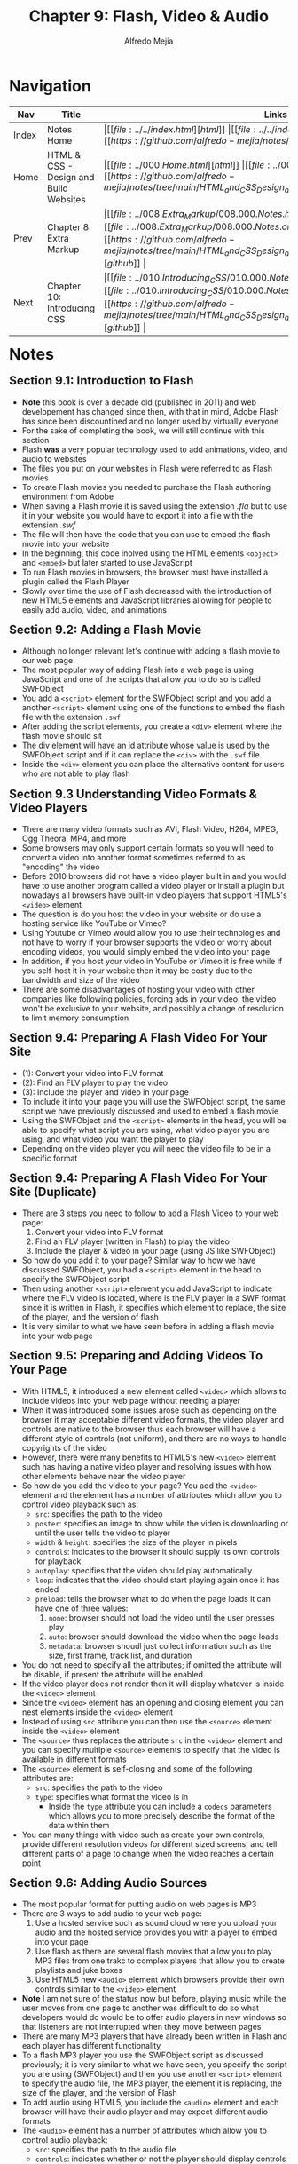 #+title: Chapter 9: Flash, Video & Audio
#+author: Alfredo Mejia
#+options: num:nil html-postamble:nil
#+html_head: <link rel="stylesheet" type="text/css" href="../../resources/bulma/bulma.css" /> <style>body {margin: 5%} h1,h2,h3,h4,h5,h6 {margin-top: 3%}</style>

* Navigation                                                                                                                                                                                                          
| Nav   | Title                                  | Links                                   |
|-------+----------------------------------------+-----------------------------------------|
| Index | Notes Home                             | \vert [[file:../../index.html][html]] \vert [[file:../../index.org][org]] \vert [[https://github.com/alfredo-mejia/notes/tree/main][github]] \vert |
| Home  | HTML & CSS - Design and Build Websites | \vert [[file:../000.Home.html][html]] \vert [[file:../000.Home.org][org]] \vert [[https://github.com/alfredo-mejia/notes/tree/main/HTML_and_CSS_Design_and_Build_Websites][github]] \vert |
| Prev  | Chapter 8: Extra Markup                | \vert [[file:../008.Extra_Markup/008.000.Notes.html][html]] \vert [[file:../008.Extra_Markup/008.000.Notes.org][org]] \vert [[https://github.com/alfredo-mejia/notes/tree/main/HTML_and_CSS_Design_and_Build_Websites/008.Extra_Markup][github]] \vert |
| Next  | Chapter 10: Introducing CSS            | \vert [[file:../010.Introducing_CSS/010.000.Notes.html][html]] \vert [[file:../010.Introducing_CSS/010.000.Notes.org][org]] \vert [[https://github.com/alfredo-mejia/notes/tree/main/HTML_and_CSS_Design_and_Build_Websites/010.Introducing_CSS][github]] \vert |

* Notes

** Section 9.1: Introduction to Flash
   - *Note* this book is over a decade old (published in 2011) and web developement has changed since then, with that in mind, Adobe Flash has since been discountined and no longer used by virtually everyone
   - For the sake of completing the book, we will still continue with this section
   - Flash *was* a very popular technology used to add animations, video, and audio to websites
   - The files you put on your websites in Flash were referred to as Flash movies
   - To create Flash movies you needed to purchase the Flash authoring environment from Adobe
   - When saving a Flash movie it is saved using the extension /.fla/ but to use it in your website you would have to export it into a file with the extension /.swf/
   - The file will then have the code that you can use to embed the flash movie into your website
   - In the beginning, this code inolved using the HTML elements ~<object>~ and ~<embed>~ but later started to use JavaScript
   - To run Flash movies in browsers, the browser must have installed a plugin called the Flash Player
   - Slowly over time the use of Flash decreased with the introduction of new HTML5 elements and JavaScript libraries allowing for people to easily add audio, video, and animations

** Section 9.2: Adding a Flash Movie
   - Although no longer relevant let's continue with adding a flash movie to our web page
   - The most popular way of adding Flash into a web page is using JavaScript and one of the scripts that allow you to do so is called SWFObject
   - You add a ~<script>~ element for the SWFObject script and you add a another ~<script>~ element using one of the functions to embed the flash file with the extension ~.swf~
   - After adding the script elements, you create a ~<div>~ element where the flash movie should sit
   - The div element will have an id attribute whose value is used by the SWFObject script and if it can replace the ~<div>~ with the ~.swf~ file
   - Inside the ~<div>~ element you can place the alternative content for users who are not able to play flash

** Section 9.3 Understanding Video Formats & Video Players
   - There are many video formats such as AVI, Flash Video, H264, MPEG, Ogg Theora, MP4, and more
   - Some browsers may only support certain formats so you will need to convert a video into another format sometimes referred to as "encoding" the video
   - Before 2010 browsers did not have a video player built in and you would have to use another program called a video player or install a plugin but nowadays all browsers have built-in video players that support HTML5's ~<video>~ element
   - The question is do you host the video in your website or do use a hosting service like YouTube or Vimeo?
   - Using Youtube or Vimeo would allow you to use their technologies and not have to worry if your browser supports the video or worry about encoding videos, you would simply embed the video into your page
   - In addition, if you host your video in YouTube or Vimeo it is free while if you self-host it in your website then it may be costly due to the bandwidth and size of the video
   - There are some disadvantages of hosting your video with other companies like following policies, forcing ads in your video, the video won't be exclusive to your website, and possibly a change of resolution to limit memory consumption

** Section 9.4: Preparing A Flash Video For Your Site
   - (1): Convert your video into FLV format
   - (2): Find an FLV player to play the video
   - (3): Include the player and video in your page
   - To include it into your page you will use the SWFObject script, the same script we have previously discussed and used to embed a flash movie
   - Using the SWFObject and the ~<script>~ elements in the head, you will be able to specify what script you are using, what video player you are using, and what video you want the player to play
   - Depending on the video player you will need the video file to be in a specific format

** Section 9.4: Preparing A Flash Video For Your Site (Duplicate)
   - There are 3 steps you need to follow to add a Flash Video to your web page:
     1. Convert your video into FLV format
     2. Find an FLV player (written in Flash) to play the video
     3. Include the player & video in your page (using JS like SWFObject)
   - So how do you add it to your page? Similar way to how we have discussed SWFObject, you had a ~<script>~ element in the head to specify the SWFObject script
   - Then using another ~<script>~ element you add JavaScript to indicate where the FLV video is located, where is the FLV player in a SWF format since it is written in Flash, it specifies which element to replace, the size of the player, and the version of flash
   - It is very similar to what we have seen before in adding a flash movie into your web page

** Section 9.5: Preparing and Adding Videos To Your Page
   - With HTML5, it introduced a new element called ~<video>~ which allows to include videos into your web page without needing a player
   - When it was introduced some issues arose such as depending on the browser it may acceptable different video formats, the video player and controls are native to the browser thus each browser will have a different style of controls (not uniform), and there are no ways to handle copyrights of the video
   - However, there were many benefits to HTML5's new ~<video>~ element such has having a native video player and resolving issues with how other elements behave near the video player
   - So how do you add the video to your page? You add the ~<video>~ element and the element has a number of attributes which allow you to control video playback such as:
     - ~src~: specifies the path to the video
     - ~poster~: specifies an image to show while the video is downloading or until the user tells the video to player
     - ~width~ & ~height~: specifies the size of the player in pixels
     - ~controls~: indicates to the browser it should supply its own controls for playback
     - ~autoplay~: specifies that the video should play automatically
     - ~loop~: indicates that the video should start playing again once it has ended
     - ~preload~: tells the browser what to do when the page loads it can have one of three values:
       1. ~none~: browser should not load the video until the user presses play
       2. ~auto~: browser should download the video when the page loads
       3. ~metadata~: browser shoudl just collect information such as the size, first frame, track list, and duration
   - You do not need to specify all the attributes; if omitted the attribute will be disable, if present the attribute will be enabled
   - If the video player does not render then it will display whatever is inside the ~<video>~ element
   - Since the ~<video>~ element has an opening and closing element you can nest elements inside the ~<video>~ element
   - Instead of using ~src~ attribute you can then use the ~<source>~ element inside the ~<video>~ element
   - The ~<source>~ thus replaces the attribute ~src~ in the ~<video>~ element and you can specify multiple ~<source>~ elements to specify that the video is available in different formats
   - The ~<source>~ element is self-closing and some of the following attributes are:
     - ~src~: specifies the path to the video
     - ~type~: specifies what format the video is in
       - Inside the ~type~ attribute you can include a ~codecs~ parameters which allows you to more precisely describe the format of the data within them
   - You can many things with video such as create your own controls, provide different resolution videos for different sized screens, and tell different parts of a page to change when the video reaches a certain point

** Section 9.6: Adding Audio Sources
   - The most popular format for putting audio on web pages is MP3
   - There are 3 ways to add audio to your web page:
     1. Use a hosted service such as sound cloud where you upload your audio and the hosted service provides you with a player to embed into your page
     2. Use flash as there are several flash movies that allow you to play MP3 files from one trakc to complex players that allow you to create playlists and juke boxes
     3. Use HTML5 new ~<audio>~ element which browsers provide their own controls similar to the ~<video>~ element
   - *Note* I am not sure of the status now but before, playing music while the user moves from one page to another was difficult to do so what developers would do would be to offer audio players in new windows so that listeners are not interrupted when they move between pages
   - There are many MP3 players that have already been written in Flash and each player has different functionality
   - To a flash MP3 player you use the SWFObject script as discussed previously; it is very similar to what we have seen, you specify the script you are using (SWFObject) and then you use another ~<script>~ element to specify the audio file, the MP3 player, the element it is replacing, the size of the player, and the version of Flash
   - To add audio using HTML5, you include the ~<audio>~ element and each browser will have their audio player and may expect different audio formats
   - The ~<audio>~ element has a number of attributes which allow you to control audio playback:
     - ~src~: specifies the path to the audio file
     - ~controls~: indicates whether or not the player should display controls (if you omit you then no controls will be displayed and you can specify your own controls using JS)
     - ~autoplay~: the presence of the attribute indicates that the audio should start playing automatically (however best practice to let users choose to play the audio)
     - ~preload~: indicates what the browser should do if the player is not set to ~autoplay~ and it has the same values we saw for the ~<video>~ element
     - ~loop~: specifies that the audio track should play again once it has finished
   - Similar to ~<video>~ you can use the ~<source>~ element nested inside the ~<audio>~ element
   - You can specify more than one audio file using the ~<source>~ element nested between the ~<audio>~ opening and closing tags instead of the ~src~ attribute on the opening ~<audio>~ tag
   - This is great for specifying different formats of audio files since browsers may support different formats
   - The ~<source>~ element has the ~src~ and ~type~ attributes to indicate where the audio file is located and the type of audio

** Section 9.7: Creating a Web Page with Video & Audio
   - [[file:./009.007.Creating_A_Web_Page_with_Video_and_Audio/index.html][Example of Creating a Web Page with Video & Audio]]
     
* Keywords
| Term        | Definition                                                                                                                                  |
|-------------+---------------------------------------------------------------------------------------------------------------------------------------------|
| Adobe Flash | Software platform used to create animations, rich web applications, video players, audio players, games, and more but has been discountined |
| ~<script>~  | The script element is used to embed executable code or data; typically used to embed or refer to JavaScript code                            |
| ~<video>~   | A HTML element that embeds media player which supports video playback into the web page                                                     |
| ~<audio>~   | A HTML element that embeds sound content in documents                                                                                       |
| ~<source>~  | A HTML element that specifies one or more media resources for the ~<picture>~, ~<audio>~, and ~<video>~ elements; it is a self-closing element, commonly used to offer the same media content in multiple file formats in order to provide compatibility with a broad range of browsers given their differing support for media file formats |

* Questions
  - *Q*: If we have multiple ~<source>~ in ~<video>~ which one is played first? Do they have to be the same video but in different formats or can they be completely different videos?
         - [[https://stackoverflow.com/questions/22698718/can-a-html-5-video-tag-have-multiple-mp4-sources-with-different-codecs][Stackoverflow Answer]]
	 - [[https://www.w3schools.com/tags/tag_video.asp#:~:text=The%20tag%20contains%20one,support%20the%20element.][W3 Schools Video Tag]]
	 - First there can be any number of source elements nested inside the video element
	 - The source element could care less what video it is referring to; it does not have to be the same video; it can be completely different videos but generally it is the same video in a different format (because what is the point of different videos if only one video wil be played)
	 - So what video will be rendered? The browser will do a fall-through order (sequential order) from the first source to the last source and it will display the video from the first source tag with a /compatible/ video file for the current device / browser
	 - A similar approach is taken for the audio element
	     
  - *Q*: What are ~codecs~ parameter?
         - [[https://developer.mozilla.org/en-US/docs/Web/Media/Formats/codecs_parameter][Mozilla Codecs in Common Media Types]]
	 - [[https://www.techtarget.com/searchunifiedcommunications/definition/codec][What is a Codec - Tech Target]]
	 - In simple terms, codec is a software based process that compresses and decompresses large amounts of data
	 - Codecs are used in applications to play and create media files for users and send media files over a network
	 - Thus codecs compress media files in order to save device space and send those files over a network
	 - So you can use the ~codecs~ parameter to the attribute ~type~ to describe the media content and what format is used to encode the file
	 - In summary, ~codecs~ parameter allow you to specify an encoder to your file
	 - Encoding is the process of converting data into a format and each codec may or may not use some type of compression
	   
  - *Q*: How do you let audio play in one page while the user browses other pages?
         - When it comes to audio, if you are using the ~<audio>~ element it will continue to play despite the user going to a different web page
	 - When it comes to video, if you are using the ~<video>~ element it will also continue to play despite the user going to a different web page or tab
	 - Thus, you don't need anything else to play video or audio in one page while the user browses other pages if you are using HTML5  
    
* Summary
  - Adobe Flash was used a lot in the early 2000s to create animations, video, audio, video players, audio players but with the introduction of new technologies, libraries in JS, and HTML5 flash got discountined
  - To run flash in the 2000s you must have installed a plugin into your browser called the Flash Player
  - Flash movies or flash files were often in the format of ~.swf~ extension
  - Most popular way to add a Flash movie was using a script called SWFObject
  - Using the ~<script>~ tag you will able to add the script SWFObject and then using the ~<script>~ tag again you were able to embed the flash movie by specifying JavaScript code
  - Using the JavaScript code you were able to specify the HTML element to replace and add the Flash movie, this be an animation, a video player, a game, an audio player, or any other object created in Flash
  - To embed a video into your website there are 3 ways: using a Flash video player (discountined), host your video in a hosting service like YouTube and then use their API to embed their services into your web page and not have to worry about encoding and controls as everything will be provided, or embed the video yourself using HTML5 ~<video>~ element
  - If you are going to use Flash (which is probably no longer possible) you need to convert the video to a correct format (FLV - Flash Video), find a Flash video player, and include the video and video player into your web page using the SWFObject script and the ~<script>~ element
  - If you are going to use HTML5 ~<video>~ element, note that browsers may support different formats of videos so if you are going to embed the video yourself make sure you provide the necessary formats for the browser to render the video
  - The ~<video>~ element has various attributes to specify controls, autoplay, looping, and more
  - The ~<video>~ element has opening and closing tags and you could specify elements inside the video element
  - To specify the video file you'd like to use you can use the ~src~ attribute in the video element or you could use the ~<source>~ element inside the video element
  - If the browser cannot render the video then it will display whatever is inside the ~<video>~ besides the ~<source>~ element since the source element does not display anything
  - The ~<source>~ element is used to specify the video file and the type of the video (e.g. mp4)
  - There can be any number of ~<source>~ elements inside ~<video>~ but only one will be displayed, so what is the purpose? Since browsers may support different formats you can include multiple ~<sources>~ each specifying the video in a different format
  - The browser will use the first ~<source>~ video that it supports
  - Thus the source element is self closing and it is commonly used to offer the same media content in multiple file formats in order to provide compatibility with a broad range of browsers given their differing support for media file formats
  - The ~<audio>~ element is very similar to the video element but instead for video it is for audio; it provides a native audio player and using the attributes can specify if controls are needed, looping, autoplay, and you can specify the source in the attributes of audio or you can also use the ~<source>~ element
  - The ~<source>~ element works the same way in ~<audio>~ like in ~<video>~; the audio element has an opening and closing tag and will use the first source element that is compatibile with the browser
  - Just like video, if the audio cannot be rendered because of the source elements provide a usable source then the browser will fall back to displaying the content included between the element's opening and closing tags (disregrading the source elements since those elements do not display anything)
  

